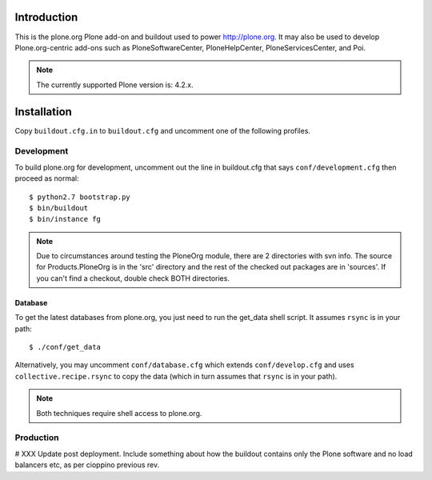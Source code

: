 Introduction
============

This is the plone.org Plone add-on and buildout used to power http://plone.org.
It may also be used to develop Plone.org-centric add-ons such as
PloneSoftwareCenter, PloneHelpCenter, PloneServicesCenter, and Poi.

.. Note::

    The currently supported Plone version is: 4.2.x.

.. image:: https://github.com/plone/Products.PloneOrg/raw/master/screenshot.png

Installation
============

Copy ``buildout.cfg.in`` to ``buildout.cfg`` and uncomment one of the following profiles.

Development
-----------

To build plone.org for development, uncomment out the line in buildout.cfg that
says ``conf/development.cfg`` then proceed as normal::

    $ python2.7 bootstrap.py
    $ bin/buildout
    $ bin/instance fg

.. Note:: 

    Due to circumstances around testing the PloneOrg module, there 
    are 2 directories with svn info. The source for Products.PloneOrg is in the 
    'src' directory and the rest of the checked out packages are in 'sources'. If 
    you can't find a checkout, double check BOTH directories.


Database
~~~~~~~~

To get the latest databases from plone.org, you just need to run the get_data 
shell script. It assumes ``rsync`` is in your path::

    $ ./conf/get_data

Alternatively, you may uncomment ``conf/database.cfg`` which extends ``conf/develop.cfg``
and uses ``collective.recipe.rsync`` to copy the data (which in turn assumes
that ``rsync`` is in your path).

.. Note::

    Both techniques require shell access to plone.org.

Production
----------

# XXX Update post deployment. Include something about how the buildout contains only the Plone software and no load balancers etc, as per cioppino previous rev.
